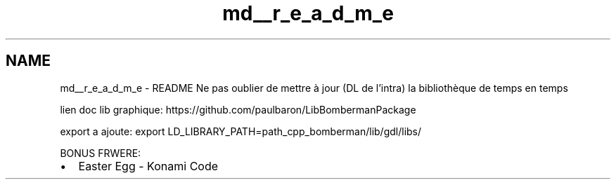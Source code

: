 .TH "md__r_e_a_d_m_e" 3 "Sun Jun 7 2015" "Version 0.42" "cpp_bomberman" \" -*- nroff -*-
.ad l
.nh
.SH NAME
md__r_e_a_d_m_e \- README 
Ne pas oublier de mettre à jour (DL de l'intra) la bibliothèque de temps en temps
.PP
lien doc lib graphique: https://github.com/paulbaron/LibBombermanPackage
.PP
export a ajoute: export LD_LIBRARY_PATH=path_cpp_bomberman/lib/gdl/libs/
.PP
BONUS FRWERE:
.IP "\(bu" 2
Easter Egg - Konami Code 
.PP

